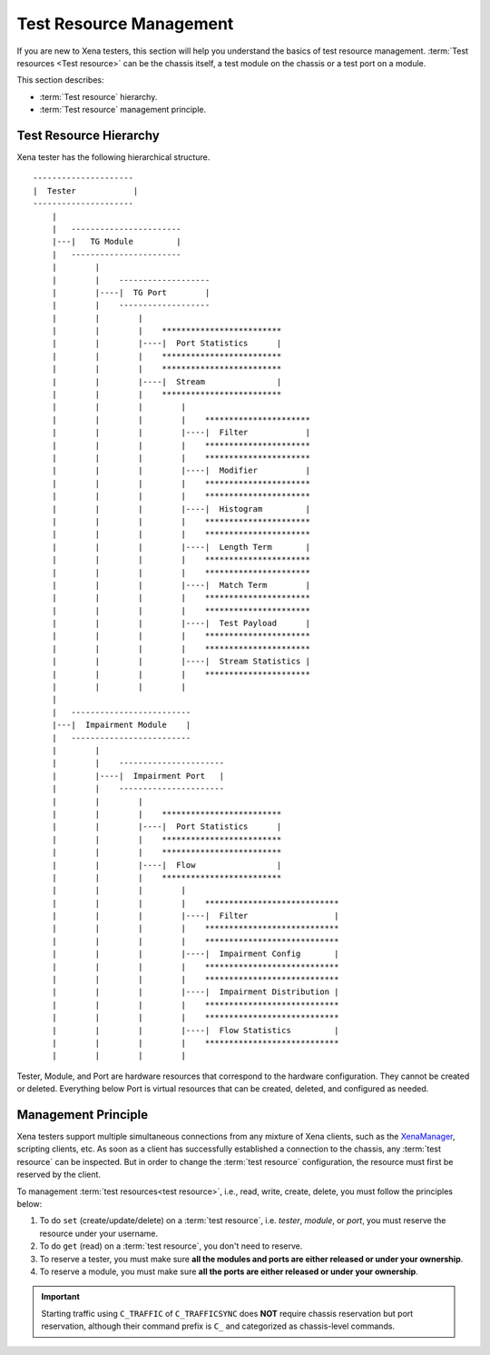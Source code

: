 Test Resource Management
=================================

If you are new to Xena testers, this section will help you understand the basics of test resource management. :term:`Test resources <Test resource>` can be the chassis itself, a test module on the chassis or a test port on a module.

This section describes:

* :term:`Test resource` hierarchy.
* :term:`Test resource` management principle.

Test Resource Hierarchy
------------------------------------

Xena tester has the following hierarchical structure.

::

    ---------------------
    |  Tester            |
    ---------------------
        |
        |   -----------------------
        |---|   TG Module         |
        |   -----------------------
        |        |
        |        |    ------------------- 
        |        |----|  TG Port        | 
        |        |    ------------------- 
        |        |        |
        |        |        |    ************************* 
        |        |        |----|  Port Statistics      | 
        |        |        |    ************************* 
        |        |        |    ************************* 
        |        |        |----|  Stream               | 
        |        |        |    ************************* 
        |        |        |        |
        |        |        |        |    **********************  
        |        |        |        |----|  Filter            | 
        |        |        |        |    **********************  
        |        |        |        |    **********************  
        |        |        |        |----|  Modifier          | 
        |        |        |        |    ********************** 
        |        |        |        |    **********************  
        |        |        |        |----|  Histogram         | 
        |        |        |        |    ********************** 
        |        |        |        |    ********************** 
        |        |        |        |----|  Length Term       | 
        |        |        |        |    ********************** 
        |        |        |        |    ********************** 
        |        |        |        |----|  Match Term        | 
        |        |        |        |    ********************** 
        |        |        |        |    ********************** 
        |        |        |        |----|  Test Payload      | 
        |        |        |        |    ********************** 
        |        |        |        |    ********************** 
        |        |        |        |----|  Stream Statistics | 
        |        |        |        |    **********************
        |        |        |        |    
        |
        |   -------------------------
        |---|  Impairment Module    |
        |   -------------------------
        |        |
        |        |    ----------------------
        |        |----|  Impairment Port   | 
        |        |    ----------------------
        |        |        |
        |        |        |    ************************* 
        |        |        |----|  Port Statistics      | 
        |        |        |    ************************* 
        |        |        |    *************************
        |        |        |----|  Flow                 | 
        |        |        |    *************************
        |        |        |        |
        |        |        |        |    ****************************
        |        |        |        |----|  Filter                  | 
        |        |        |        |    ****************************
        |        |        |        |    ****************************
        |        |        |        |----|  Impairment Config       | 
        |        |        |        |    ****************************
        |        |        |        |    ****************************
        |        |        |        |----|  Impairment Distribution | 
        |        |        |        |    ****************************
        |        |        |        |    ****************************
        |        |        |        |----|  Flow Statistics         | 
        |        |        |        |    ****************************
        |        |        |        |    

Tester, Module, and Port are hardware resources that correspond to the hardware configuration. They cannot be created or deleted. Everything below Port is virtual resources that can be created, deleted, and configured as needed.


Management Principle
-----------------------------------

Xena testers support multiple simultaneous connections from any mixture of Xena clients, such as the `XenaManager <https://xenanetworks.com/product/xenamanager/>`_, scripting clients, etc. As soon as a client has successfully established a connection to the chassis, any :term:`test resource` can be inspected. But in order to change the :term:`test resource` configuration, the resource must first be reserved by the client.

To management :term:`test resources<test resource>`, i.e., read, write, create, delete, you must follow the principles below:

1. To do ``set`` (create/update/delete) on a :term:`test resource`, i.e. *tester*, *module*, or *port*, you must reserve the resource under your username.
2. To do ``get`` (read) on a :term:`test resource`, you don't need to reserve.
3. To reserve a tester, you must make sure **all the modules and ports are either released or under your ownership**.
4. To reserve a module, you must make sure **all the ports are either released or under your ownership**.

.. important::

    Starting traffic using ``C_TRAFFIC`` of ``C_TRAFFICSYNC`` does **NOT** require chassis reservation but port reservation, although their command prefix is ``C_`` and categorized as chassis-level commands.

